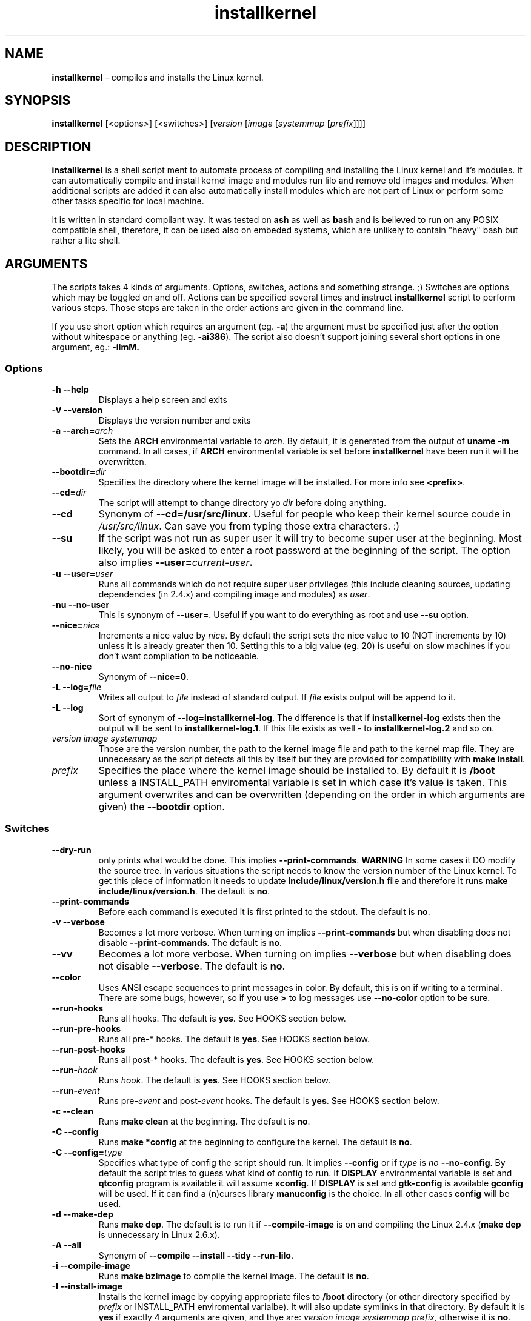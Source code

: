 .TH installkernel 8 "11 August, 2005" "version 0.14" "Linux System Administration"

\"
\" installkernel man page
\" $Id: installkernel.8,v 1.8 2005/11/16 20:41:57 mina86 Exp $
\" Copyright (c) 2005 by Michal Nazarewicz (mina86/AT/tlen.pl)
\"

.SH NAME

\fBinstallkernel\fP \- compiles and installs the Linux kernel.

.SH SYNOPSIS

\fBinstallkernel\fP [<options>] [<switches>]
[\fIversion\fP [\fIimage\fP [\fIsystemmap\fP [\fIprefix\fP]]]]

.SH DESCRIPTION

\fBinstallkernel\fP is a shell script ment to automate process of
compiling and installing the Linux kernel and it's modules.  It can
automatically compile and install kernel image and modules run lilo
and remove old images and modules.  When additional scripts are added
it can also automatically install modules which are not part of Linux
or perform some other tasks specific for local machine.

.PP
It is written in standard compilant way.  It was tested on \fBash\fP
as well as \fBbash\fP and is believed to run on any POSIX compatible
shell, therefore, it can be used also on embeded systems, which are
unlikely to contain "heavy" bash but rather a lite shell.

.SH ARGUMENTS

The scripts takes 4 kinds of arguments.  Options, switches, actions
and something strange. ;) Switches are options which may be toggled on
and off.  Actions can be specified several times and instruct
\fBinstallkernel\fP script to perform various steps.  Those steps are
taken in the order actions are given in the command line.

.PP
If you use short option which requires an argument (eg. \fB\-a\fP) the
argument must be specified just after the option without whitespace
or anything (eg. \fB\-ai386\fP).  The script also doesn't support
joining several short options in one argument, eg.: \fB\-iImM\fB.

.SS Options
.TP
\fB\-h \-\-help\fP
Displays a help screen and exits

.TP
\fB\-V \-\-version\fP
Displays the version number and exits

.TP
\fB\-a \-\-arch=\fIarch\fP
Sets the \fBARCH\fP environmental variable to \fIarch\fP.  By default,
it is generated from the output of \fBuname \-m\fP command.  In all
cases, if \fBARCH\fP environmental variable is set before
\fBinstallkernel\fP have been run it will be overwritten.

.TP
\fB\-\-bootdir=\fIdir\fP
Specifies the directory where the kernel image will be installed.
For more info see \fB<prefix>\fP.

.TP
\fB\-\-cd=\fIdir\fP
The script will attempt to change directory yo \fIdir\fP before doing
anything.

.TP
\fB\-\-cd\fP
Synonym of \fB--cd=/usr/src/linux\fP.  Useful for people who keep
their kernel source coude in \fI/usr/src/linux\fP.  Can save you from
typing those extra characters. :)

.TP
\fB\-\-su\fP
If the script was not run as super user it will try to become super
user at the beginning.  Most likely, you will be asked to enter a root
password at the beginning of the script.  The option also implies
.B \-\-user=\fIcurrent\-user\fP.

.TP
\fB\-u \-\-user=\fIuser\fP
Runs all commands which do not require super user privileges (this
include cleaning sources, updating dependencies (in 2.4.x) and
compiling image and modules) as \fIuser\fP.

.TP
\fB\-nu \-\-no\-user\fP
This is synonym of \fB\-\-user=\fP.  Useful if you want to do
everything as root and use \fB\-\-su\fP option.

.TP
\fB\-\-nice=\fInice\fP
Increments a nice value by \fInice\fP.  By default the script sets the
nice value to 10 (NOT increments by 10) unless it is already greater
then 10.  Setting this to a big value (eg. 20) is useful on slow
machines if you don't want compilation to be noticeable.

.TP
\fB\-\-no\-nice\fP
Synonym of \fB\-\-nice=0\fP.

.TP
\fB\-L \-\-log=\fIfile\fR
Writes all output to \fIfile\fP instead of standard output.  If
\fIfile\fP exists output will be append to it.

.TP
\fB\-L \-\-log\fR
Sort of synonym of \fB\-\-log=installkernel-log\fP.  The difference is
that if \fBinstallkernel-log\fP exists then the output will be sent to
\fBinstallkernel-log.1\fP.  If this file exists as well - to
\fBinstallkernel-log.2\fP and so on.

.TP
\fIversion\fP \fIimage\fP \fIsystemmap\fP
Those are the version number, the path to the kernel image file and
path to the kernel map file.  They are unnecessary as
the script detects all this by itself but they are provided for
compatibility with \fBmake install\fP.

.TP
\fIprefix\fP
Specifies the place where the kernel image should be installed to.  By
default it is \fB/boot\fP unless a INSTALL_PATH enviromental variable
is set in which case it's value is taken.  This argument overwrites
and can be overwritten (depending on the order in which arguments are
given) the \fB\-\-bootdir\fP option.


.SS Switches

.TP
\fB\-\-dry\-run\fP
only prints what would be done.  This implies
\fB\-\-print\-commands\fP.  \fBWARNING\fP In some cases it DO modify
the source tree.  In various situations the script needs to know the
version number of the Linux kernel.  To get this piece of information
it needs to update \fBinclude/linux/version.h\fP file and therefore it
runs \fBmake include/linux/version.h\fP.  The default is \fBno\fP.

.TP
\fB\-\-print\-commands\fP
Before each command is executed it is first printed to the stdout.
The default is \fBno\fP.

.TP
\fB\-v \-\-verbose\fP
Becomes a lot more verbose.  When turning on implies
\fB\-\-print\-commands\fP but when disabling does not disable
\fB\-\-print\-commands\fP. The default is \fBno\fP.

.TP
\fB\-\-vv\fP
Becomes a lot more verbose.  When turning on implies \fB\-\-verbose\fP
but when disabling does not disable \fB\-\-verbose\fP.  The default is
\fBno\fP.

.TP
\fB\-\-color\fP
Uses ANSI escape sequences to print messages in color.  By default,
this is on if writing to a terminal.  There are some bugs, however,
so if you use \fB>\fP to log messages use \fB\-\-no\-color\fP option
to be sure.

.TP
\fB\-\-run\-hooks\fP
Runs all hooks.  The default is \fByes\fP.  See HOOKS section below.

.TP
\fB\-\-run\-pre\-hooks\fP
Runs all pre\-* hooks.  The default is \fByes\fP.  See HOOKS section
below.

.TP
\fB\-\-run\-post\-hooks\fP
Runs all post\-* hooks.  The default is \fByes\fP.  See HOOKS section
below.

.TP
\fB\-\-run\-\fIhook\fP
Runs \fIhook\fP.  The default is \fByes\fP.  See HOOKS section below.

.TP
\fB\-\-run\-\fIevent\fP
Runs pre\-\fIevent\fP and post\-\fIevent\fP hooks.  The default is
\fByes\fP.  See HOOKS section below.

.TP
\fB\-c \-\-clean\fP
Runs \fBmake clean\fP at the beginning.  The default is \fBno\fP.

.TP
\fB\-C \-\-config\fP
Runs \fBmake *config\fP at the beginning to configure the kernel.  The
default is \fBno\fP.

.TP
\fB\-C \-\-config=\fItype\fR
Specifies what type of config the script should run.  It implies
\fB\-\-config\fP or if \fItype\fP is \fIno\fP \fB\-\-no\-config\fP.
By default the script tries to guess what kind of config to run.  If
\fBDISPLAY\fP environmental variable is set and \fBqtconfig\fP program
is available it will assume \fBxconfig\fP.  If \fBDISPLAY\fP is set
and \fBgtk-config\fP is available \fBgconfig\fP will be used.  If it
can find a (n)curses library \fBmanuconfig\fP is the choice.  In all
other cases \fBconfig\fP will be used.

.TP
\fB\-d \-\-make\-dep\fP
Runs \fBmake dep\fP.  The default is to run it if
\fB\-\-compile\-image\fP is on and compiling the Linux 2.4.x (\fBmake
dep\fP is unnecessary in Linux 2.6.x).

.TP
\fB\-A \-\-all\fP
Synonym of \fB\-\-compile \-\-install \-\-tidy \-\-run\-lilo\fP.

.TP
\fB\-i \-\-compile\-image\fP
Runs \fBmake bzImage\fP to compile the kernel image.  The default is
\fBno\fP.

.TP
\fB\-I \-\-install\-image\fP
Installs the kernel image by copying appropriate files to \fB/boot\fP
directory (or other directory specified by \fIprefix\fP or
INSTALL_PATH enviromental varialbe).  It will also update symlinks in
that directory.  By default it is \fByes\fP if exactly 4 arguments are
given, and thye are: \fIversion\fP \fIimage\fP \fIsystemmap\fP
\fIprefix\fP, otherwise it is \fBno\fP.

.TP
\fB\-\-tidy\-image\fP
Removes really old kernel images from the \fB/boot\fP directory.  The
default is \fBno\fP.

.TP
\fB\-\-image\fP
Synonym of \fB\-\-compile\-image \-\-install\-image \-\-tidy\-image\fP.

.TP
\fB\-m \-\-compile\-modules\fP
Runs \fBmake modules\fP to compile the kernel modules.  The default is
\fBno\fP.

.TP
\fB\-M \-\-install\-modules\fP
Runs \fBmake modules_install\fP to install kernel modules.  The
default is \fBno\fP.

.TP
\fB\-\-tidy\-modules\fP
Removes old kernel modules from \fB/lib/modules\fP directory.  The
default is \fBno\fP.

.TP
\fB\-\-modules\fP
Synonym of \fB\-\-compile\-modules \-\-install\-modules
\-\-tidy\-modules\fB.

.TP
\fB\-\-compile\fP
Synonym of \fB\-\-compile\-image \-\-compile\-modules\fP.

.TP
\fB\-\-install\fP
Synonym of \fB\-\-install\-image \-\-install\-modules\fP.

.TP
\fB\-\-tidy\fP
Synonym of \fB\-\-tidy\-image \-\-tidy\-modules\fP.

.TP
\fB\-l \-\-update\-loader\fP
Updates the loader program.  At the moment this is done by running
\fBlilo\fP.  By default it is \fByes\fP if exactly 4 arguments are
given, and thye are: \fIversion\fP \fIimage\fP \fIsystemmap\fP
\fIprefix\fP, otherwise it is \fBno\fP.

.TP
\fB\-\-lilo\fP
Deprecated synonym of \fB\-\-update\-loader\fP.

.PP
Passing one of the switches as an argument will turn it \fBon\fP
unless it is prefixed with \fBno\-\fP (if long form is used) or
\fBn\fP (if short form is used).  If a switch is synonym of several
other switches then all those switches will be turned on or off.

.SH EXIT CODE

\fBinstallkernel\fP defines the fallowing exit code values:

.TP
\fB0\fP
Everything went OK.

.TP
\fB1\fP
Invalid arguments where given.

.TP
\fB2\fP
Some other errors detected by the script.  At the moment, this
includes the situation when include/linux/version.h file was missing
or unreadable.

.TP
\fB3\fP
A condition which should never happen happened.  This is an internal
error and if it occures should be considered as a bug.

.TP
\fB4\fP
A lockfile exists and another instance of \fBinstallkernel\fP is
running.

.TP
\fB5\fP
The script recieved on of the signals: \fBSIGHUP\fP, \fBSIGINT\fP,
\fBSIGQUIT\fP, \fBSIGILL\fP, \fBSIGABRT\fP, \fBSIGFPE\fP,
\fBSIGSEGV\fP, \fBSIGPIPE\fP, \fBSIGALRM\fP, \fBSIGTERM\fP or
\fBSIGTSTP\fP.

.PP
Moreover, if during execution any command fileds, \fBinstallkernel\fP
will exit with it's exit code, therefore all the above exit codes can
have two meanings.

.SH HOOKS

Hooks were provided to allow executing of user customizable code which
sometimes is necessary for a particular machine.  For example one could
write a script which automatically installs nVidia drivers after the
kernel modules are installed.  Someone else could write a short script
which reboots the machine after the new kernel is installed or could
kill some resource consuming daemons just before compilation to run
them again after compilation is done.  There are many aspects in which
hooks may be handy.

.PP
There are events and hooks.  Events are: \fBclean\fP, \fBconfig\fP,
\fBmake\-dep\fP, \fBcompile\-image\fP, \fBcompile\-modules\fP,
\fBinstall\-modules\fP, \fBtidy\-image\fP, \fBtidy\-modules\fP,
\fBinstall\-image\fP and \fBupdate\-loader\fP.  As you can see each
event corresponds to each step of the \fBinstallkernel\fP script.
Each event has a \fBpre\-\fP and \fBpost\-\fP hook.  So for example
there are \fBpre\-clean\fP and \fBpost\-clean\fP hooks.  There are
also \fBpre\fP and \fBpost\fP hooks which are executed at the very
begining and at the very end of the \fBinstallkernel\fP script.

.PP
When a hook is executed then all executable scripts from
\fB/etc/installkernel.d/\fP and
\fB/etc/installkernel.d/\fIhook\-name\fP/\fR directories are run
with the hook name as the first argument (in the future more arguments
may be defined).  For example if there is an executable file \fBfoo\fP
in \fB/etc/installkernel.d/\fP and \fBbar\fP in
\fB/etc/installkernel.d/pre/\fP then when \fBpre\fP hook is executed
both, \fBfoo\fP and \fBbar\fP, scripts will be run but when a
\fBpre\-clean\fP hook is executed only \fBfoo\fP will be executed.  To
understand it better create some scripts in \fB/etc/installkernel.d\fP
and it's subdirectories and run \fBinstallkernel\fP with
\fB\-\-dry\-run\fP option.

.SH LILO CONFIG

After the kernel image is installed (when \fB\-\-install\-image is
true) the new kernel image can be accessed by a \fB/boot/bzImage\fP
and the old one by \fB/boot/bzImage~\fP symlinks.  The same is with
\fBSystem.map\fP and \fBconfig\fP.  This way you don't have to alter
your LILO configuration each time new kernel is installed, therefore,
usually the \fBlilo.conf\fP (\fB/etc/lilo.conf\fP by default) should
contain code similar to the fallowing:

.nf
image = /boot/bzImage
    root = /dev/\fIwhatever\fP
    label = Linux
    read-only

image = /boot/bzImage
    root = /dev/\fIwhatever\fP
    label = Old image
    read-only
.PP

For more details you should consult lilo.conf(5) man page.

.SH EXAMPLES

.TP
\fB$ installkernel \-\-su \-\-cd \-\-all \-\-nice=20\fP
Does everything (compiles the kernel image and modules then installs
them, removes old ones and finally updates loader).  At the beginning
asks for root password so when super user privileges are required the
script will use them however everything else will be run as a user who
run the script.  The script will also change the directory to
\fB/usr/src/linux\fP for you.

.TP
\fBinstallkernel \-\-su \-\-no\-user \-\-cd \-\-all\fP
Similar to the above but everything will be run as super user (even
build process).

.TP
\fBinstallkernel \-\-su \-\-cd \-\-modules\fP
Will compile, install and tidy the kernel modules only.

.TP
\fBinstallkernel \-\-all \-\-su \-\-cd \-\-log && /sbin/reboot\fP
Something for lazy sysadmins.  This will do everything to get a new
kernel image work and if everything went OK system will reboot.  All
messages will be logged to \fBinstallkernel-log\fP (or any of
\fBinstallkernel-log.#\fP, see description of \-\-log option) file for
future analyze.  \fBBeware\fP, however, that it's not very wise to get
system automatically reboot without sysadmin.  You should rather
reboot the system when you get back the next day ;).  You may however
replace \fB&& /sbin/reboot\fP with \fB; /sbin/halt\fP to run a nightly
compilation.  Note that you have to have \fBreboot\fP and \fBhalt\fP
properly configured for a non\-root user to be able to run.

.SH AUTHOR

Michal Nazarewicz (\fImina86/AT/tlen.pl\fP).  See
<\fIhttp://tinyapps.sourceforge.net/\fP> for more info.
